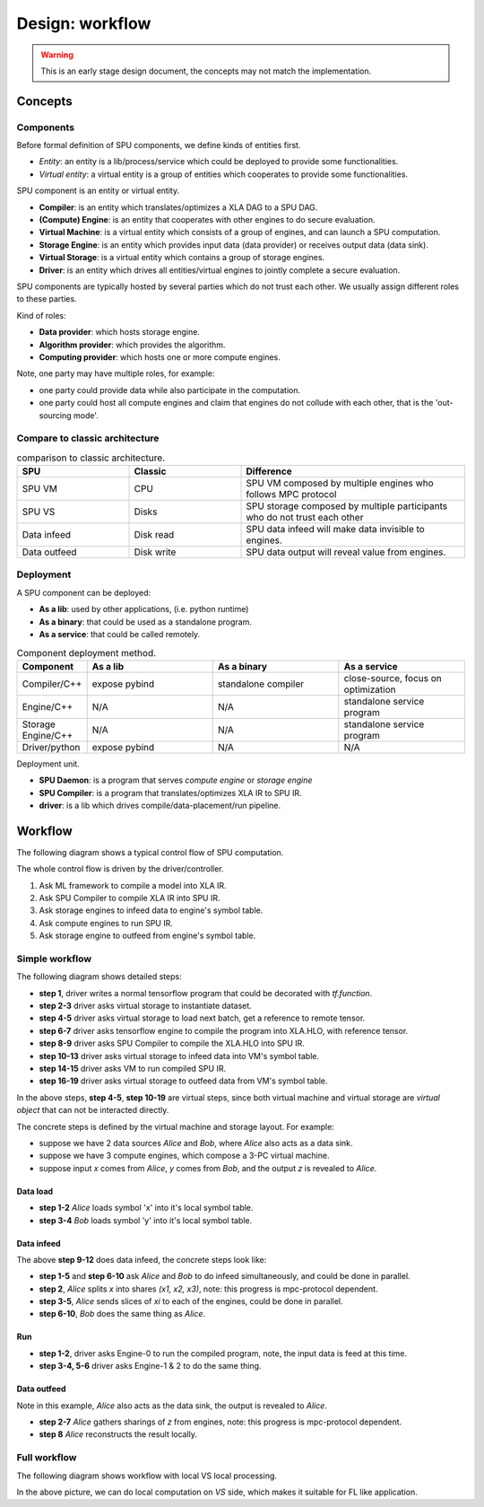 Design: workflow
================

.. warning::
   This is an early stage design document, the concepts may not match the implementation.

Concepts
--------

Components
~~~~~~~~~~

Before formal definition of SPU components, we define kinds of entities first.

- *Entity*: an entity is a lib/process/service which could be deployed to provide some functionalities.
- *Virtual entity*: a virtual entity is a group of entities which cooperates to provide some functionalities.

SPU component is an entity or virtual entity.

- **Compiler**: is an entity which translates/optimizes a XLA DAG to a SPU DAG.
- **(Compute) Engine**: is an entity that cooperates with other engines to do secure evaluation.
- **Virtual Machine**: is a virtual entity which consists of a group of engines, and can launch a SPU computation.
- **Storage Engine**: is an entity which provides input data (data provider) or receives output data (data sink).
- **Virtual Storage**: is a virtual entity which contains a group of storage engines.
- **Driver**: is an entity which drives all entities/virtual engines to jointly complete a secure evaluation.


SPU components are typically hosted by several parties which do not trust each other. We usually assign different roles to these parties.

Kind of roles:

- **Data provider**: which hosts storage engine.
- **Algorithm provider**: which provides the algorithm.
- **Computing provider**: which hosts one or more compute engines.

Note, one party may have multiple roles, for example:

- one party could provide data while also participate in the computation.
- one party could host all compute engines and claim that engines do not collude with each other, that is the 'out-sourcing mode'.

Compare to classic architecture
~~~~~~~~~~~~~~~~~~~~~~~~~~~~~~~

.. list-table:: comparison to classic architecture.
   :widths: 25 25 50
   :header-rows: 1

   * - SPU
     - Classic
     - Difference
   * - SPU VM
     - CPU
     - SPU VM composed by multiple engines who follows MPC protocol
   * - SPU VS
     - Disks
     - SPU storage composed by multiple participants who do not trust each other 
   * - Data infeed
     - Disk read
     - SPU data infeed will make data invisible to engines.
   * - Data outfeed
     - Disk write
     - SPU data output will reveal value from engines.


Deployment
~~~~~~~~~~

A SPU component can be deployed:

- **As a lib**: used by other applications, (i.e. python runtime)
- **As a binary**: that could be used as a standalone program.
- **As a service**: that could be called remotely.

.. list-table:: Component deployment method.
   :widths: 25 50 50 50
   :header-rows: 1

   * - Component
     - As a lib
     - As a binary
     - As a service
   * - Compiler/C++
     - expose pybind
     - standalone compiler
     - close-source, focus on optimization
   * - Engine/C++
     - N/A
     - N/A
     - standalone service program
   * - Storage Engine/C++
     - N/A
     - N/A
     - standalone service program
   * - Driver/python
     - expose pybind
     - N/A
     - N/A


Deployment unit.

- **SPU Daemon**: is a program that serves *compute engine* or *storage engine*
- **SPU Compiler**: is a program that translates/optimizes XLA IR to SPU IR.
- **driver**: is a lib which drives compile/data-placement/run pipeline.


Workflow
--------

The following diagram shows a typical control flow of SPU computation.

.. image:: ../imgs/workflow.png


The whole control flow is driven by the driver/controller.

1. Ask ML framework to compile a model into XLA IR.
2. Ask SPU Compiler to compile XLA IR into SPU IR.
3. Ask storage engines to infeed data to engine's symbol table.
4. Ask compute engines to run SPU IR.
5. Ask storage engine to outfeed from engine's symbol table.



Simple workflow
~~~~~~~~~~~~~~~

The following diagram shows detailed steps:

.. mermaid::

  sequenceDiagram
    autonumber
    participant Driver
    participant TF as TF
    participant Compiler
    participant VS as Virtual Storage
    participant VM as Virtual Machine

    Driver->>Driver: write tf program

    Driver->>+VS: initiate Dataset
    VS->>-Driver: ref to remote dataset

    loop [model.fit foreach minibatch]
      Driver->>+VS: next(Dataset)
      VS->>-Driver: ref to remote tensor

      Driver->>+TF: ask tf to compile tf.function (with ref tensor)
      TF->>-Driver: XLA.HLO (may cached)

      Driver->>+Compiler: ask SPU Compiler to compile XLA.HLO
      Compiler->>-Driver: XLA.HLO [optional] + infeed + SPU IR (may cached)

      Driver-->>VS: ask virtual storage to infeed
      activate VS
      VS-->>VM: infeed data
      deactivate VS
      activate VM
      VM-->>VS: ref or error
      deactivate VM
      activate VS
      VS-->>Driver: ref or error
      deactivate VS

      Driver-->>+VM: ask virtual machine to run SPU IR
      VM-->>-Driver: ref or error

      Driver-->>VS: ask virtual storage to gather result data
      activate VS
      VS-->>VM: outfeed data
      deactivate VS
      activate VM
      VM-->>VS: ref or error
      deactivate VM
      activate VS
      VS-->>Driver: ref or error
      deactivate VS
    end

- **step 1**, driver writes a normal tensorflow program that could be decorated with `tf.function`.
- **step 2-3** driver asks virtual storage to instantiate dataset.
- **step 4-5** driver asks virtual storage to load next batch, get a reference to remote tensor.
- **step 6-7** driver asks tensorflow engine to compile the program into XLA.HLO, with reference tensor.
- **step 8-9** driver asks SPU Compiler to compile the XLA.HLO into SPU IR.
- **step 10-13** driver asks virtual storage to infeed data into VM's symbol table.
- **step 14-15** driver asks VM to run compiled SPU IR.
- **step 16-19** driver asks virtual storage to outfeed data from VM's symbol table.

In the above steps, **step 4-5**, **step 10-19** are virtual steps, since both virtual machine and virtual storage are *virtual object* that can not be interacted directly.

The concrete steps is defined by the virtual machine and storage layout. For example:

- suppose we have 2 data sources *Alice* and *Bob*, where *Alice* also acts as a data sink.
- suppose we have 3 compute engines, which compose a 3-PC virtual machine.
- suppose input `x` comes from *Alice*, `y` comes from *Bob*, and the output `z` is revealed to *Alice*.

Data load
"""""""""

.. mermaid::
  :align: left

  sequenceDiagram
    autonumber
    participant Driver
    participant D0 as Alice
    participant D1 as Bob

    par [ask Alice load data]
      Driver->>+D0: ask Alice to load data `x`
      Note over D0: Load `x`, maybe from local csv file.
      D0->>-Driver: done or error

    and [ask Bob to load data]
      Driver->>+D1: ask Bob to load data `y`
      Note over D0: Load `y`, maybe from local database.
      D1->>-Driver: done or error

    end


- **step 1-2** *Alice* loads symbol 'x' into it's local symbol table.
- **step 3-4** *Bob* loads symbol 'y' into it's local symbol table.


Data infeed
"""""""""""

The above **step 9-12** does data infeed, the concrete steps look like:

.. mermaid::
  :align: left

  sequenceDiagram
    autonumber
    participant Driver
    participant D0 as Alice
    participant D1 as Bob
    participant E0 as Engine-0
    participant E1 as Engine-1
    participant E2 as Engine-2

    par [ask Alice to place data]
      Driver->>+D0: ask Alice to split & place data.
      D0->>D0: Split x into (x1, x2, x3)
      par [send x0 to E0]
        D0->>E0: x0
      and [send x1 to E1]
        D0->>E1: x1
      and [send x2 to E2]
        D0->>E2: x2
      end

    and [ask Bob to place data]
      Driver->>+D1: ask Bob to split & place data.
      D1->>D1: Split y into (y1, y2, y3)
      par [send y0 to E0]
        D1->>E0: y0
      and [send y1 to E1]
        D1->>E1: y1
      and [send y2 to E2]
        D1->>E2: y2
      end

    end


- **step 1-5** and **step 6-10** ask *Alice* and *Bob* to do infeed simultaneously, and could be done in parallel.
- **step 2**, *Alice* splits `x` into shares `(x1, x2, x3)`, note: this progress is mpc-protocol dependent.
- **step 3-5**, *Alice* sends slices of `xi` to each of the engines, could be done in parallel.
- **step 6-10**, *Bob* does the same thing as *Alice*.


Run
"""

.. mermaid::
  :align: left

  sequenceDiagram
    autonumber
    participant Driver
    participant E0 as Engine-0
    participant E1 as Engine-1
    participant E2 as Engine-2

    Note right of Driver: all input data have been fed in engines' symbol table already

    par [ask E0 to run]
    Driver->>+E0: SPU IR
    E0->>-Driver: done or error
    and [ask E1 to run]
    Driver->>+E1: SPU IR
    E1->>-Driver: done or error
    and [ask E2 to run]
    Driver->>+E2: SPU IR
    E2->>-Driver: done or error
    end

    Note right of Driver: all output and captured data are in engines' symbol table.


- **step 1-2**, driver asks Engine-0 to run the compiled program, note, the input data is feed at this time.
- **step 3-4, 5-6** driver asks Engine-1 & 2 to do the same thing.


Data outfeed
""""""""""""

Note in this example, *Alice* also acts as the data sink, the output is revealed to *Alice*.

.. mermaid::
  :align: left

  sequenceDiagram
    autonumber
    participant Driver
    participant D0 as Alice
    participant E0 as Engine-0
    participant E1 as Engine-1
    participant E2 as Engine-2

    Driver->>D0: ask to collect output data.
    par [ask for slices]
      D0->>+E0: request for output z0
      E0->>-D0: z0
    and [ask for slices]
      D0->>+E1: request for output z1
      E1->>-D0: z1
    and [ask for slices]
      D0->>+E2: request for output z1
      E2->>-D0: z2
    end

    D0->>D0: Reconstruct z from (z1, z2, z3)

- **step 2-7** *Alice* gathers sharings of `z` from engines, note: this progress is mpc-protocol dependent.
- **step 8** *Alice* reconstructs the result locally.


Full workflow
~~~~~~~~~~~~~

The following diagram shows workflow with local VS local processing.

.. mermaid::

  sequenceDiagram
    autonumber
    participant Driver
    participant TF as TF@Driver
    participant Compiler
    participant VS as Virtual Storage
    participant VSXLA as TF@VS
    participant VM as Virtual Machine

    Driver->>Driver: write tf program

    Driver->>+VS: initiate Dataset
    VS->>-Driver: ref or error

    rect rgb(204, 255, 204)
      loop [model.fit foreach minibatch]
        Driver->>+VS: next(Dataset)
        VS->>-Driver: ref or error

        Driver->>+TF: ask tf to compile tf.function
        TF->>-Driver: XLA.HLO (may cached)

        Driver->>+Compiler: ask SPU Compiler to compile XLA.HLO
        Compiler->>-Driver: XLA.HLO [optional] + infeed + SPU IR (may cached)

        Driver-->>VS: ask virtual storage to run XLA.HLO + infeed
        activate VS
        VS->>+VSXLA: run XLA.HLO
        deactivate VS
        VSXLA->>-VS: ref or error
        activate VS
        VS-->>VM: infeed data
        deactivate VS
        activate VM
        VM-->>VS: ref or error
        deactivate VM
        activate VS
        VS-->>Driver: ref or error
        deactivate VS

        Driver-->>+VM: ask virtual machine to run SPU IR
        VM-->>-Driver: ref or error

        Driver-->>VS: ask virtual storage to gather result data
        activate VS
        VS-->>VM: outfeed data
        deactivate VS
        activate VM
        VM-->>VS: ref or error
        deactivate VM
        activate VS
        VS-->>Driver: ref or error
        deactivate VS
      end
    end

In the above picture, we can do local computation on *VS* side, which makes it suitable for FL like application.
